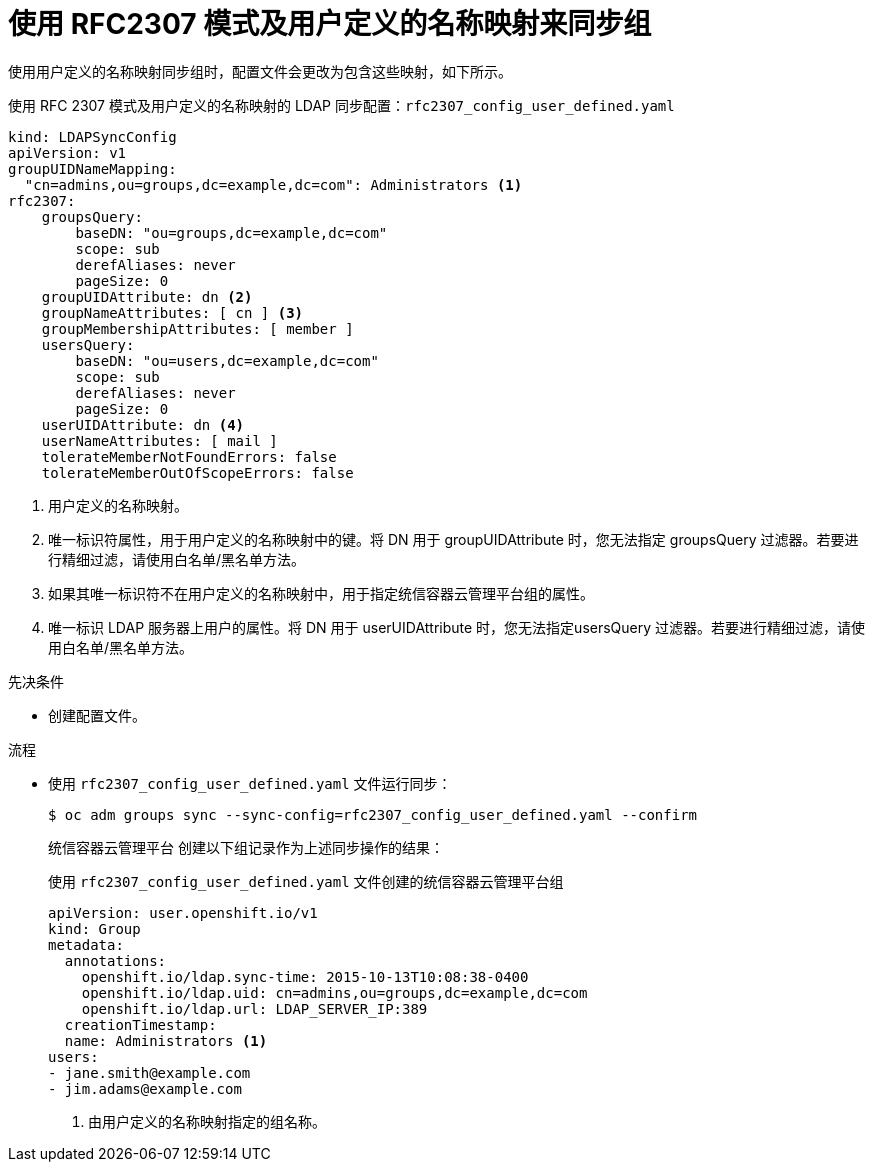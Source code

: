 // Module included in the following assemblies:
//
// * authentication/ldap-syncing.adoc

:_content-type: PROCEDURE
[id="ldap-syncing-rfc2307-user-defined_{context}"]
= 使用 RFC2307 模式及用户定义的名称映射来同步组

使用用户定义的名称映射同步组时，配置文件会更改为包含这些映射，如下所示。

.使用 RFC 2307 模式及用户定义的名称映射的 LDAP 同步配置：`rfc2307_config_user_defined.yaml`
[source,yaml]
----
kind: LDAPSyncConfig
apiVersion: v1
groupUIDNameMapping:
  "cn=admins,ou=groups,dc=example,dc=com": Administrators <1>
rfc2307:
    groupsQuery:
        baseDN: "ou=groups,dc=example,dc=com"
        scope: sub
        derefAliases: never
        pageSize: 0
    groupUIDAttribute: dn <2>
    groupNameAttributes: [ cn ] <3>
    groupMembershipAttributes: [ member ]
    usersQuery:
        baseDN: "ou=users,dc=example,dc=com"
        scope: sub
        derefAliases: never
        pageSize: 0
    userUIDAttribute: dn <4>
    userNameAttributes: [ mail ]
    tolerateMemberNotFoundErrors: false
    tolerateMemberOutOfScopeErrors: false
----
<1> 用户定义的名称映射。
<2> 唯一标识符属性，用于用户定义的名称映射中的键。将 DN 用于 groupUIDAttribute 时，您无法指定 groupsQuery 过滤器。若要进行精细过滤，请使用白名单/黑名单方法。
<3> 如果其唯一标识符不在用户定义的名称映射中，用于指定统信容器云管理平台组的属性。
<4> 唯一标识 LDAP 服务器上用户的属性。将 DN 用于 userUIDAttribute 时，您无法指定usersQuery 过滤器。若要进行精细过滤，请使用白名单/黑名单方法。

.先决条件

* 创建配置文件。

.流程

* 使用 `rfc2307_config_user_defined.yaml` 文件运行同步：
+
[source,terminal]
----
$ oc adm groups sync --sync-config=rfc2307_config_user_defined.yaml --confirm
----
+
统信容器云管理平台 创建以下组记录作为上述同步操作的结果：
+
.使用 `rfc2307_config_user_defined.yaml` 文件创建的统信容器云管理平台组
[source,yaml]
----
apiVersion: user.openshift.io/v1
kind: Group
metadata:
  annotations:
    openshift.io/ldap.sync-time: 2015-10-13T10:08:38-0400
    openshift.io/ldap.uid: cn=admins,ou=groups,dc=example,dc=com
    openshift.io/ldap.url: LDAP_SERVER_IP:389
  creationTimestamp:
  name: Administrators <1>
users:
- jane.smith@example.com
- jim.adams@example.com
----
<1> 由用户定义的名称映射指定的组名称。
